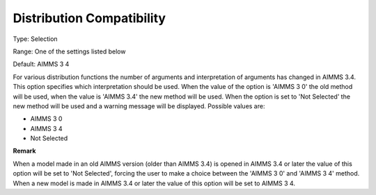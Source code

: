

.. _Options_Backward_Compatibility_-_Distr:


Distribution Compatibility
==========================



Type:	Selection	

Range:	One of the settings listed below	

Default:	AIMMS 3 4	



For various distribution functions the number of arguments and interpretation of arguments has changed in AIMMS 3.4. This option specifies which interpretation should be used. When the value of the option is 'AIMMS 3 0' the old method will be used, when the value is 'AIMMS 3.4' the new method will be used. When the option is set to 'Not Selected' the new method will be used and a warning message will be displayed. Possible values are:



*	AIMMS 3 0
*	AIMMS 3 4
*	Not Selected




**Remark** 


When a model made in an old AIMMS version (older than AIMMS 3.4) is opened in AIMMS 3.4 or later the value of this option will be set to 'Not Selected', forcing the user to make a choice between the 'AIMMS 3 0' and 'AIMMS 3 4' method. When a new model is made in AIMMS 3.4 or later the value of this option will be set to AIMMS 3 4.







